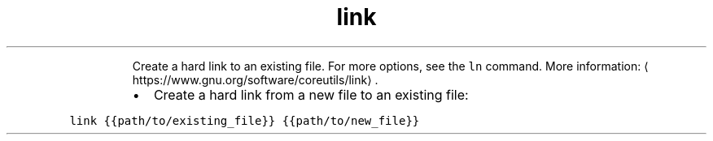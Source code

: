 .TH link
.PP
.RS
Create a hard link to an existing file.
For more options, see the \fB\fCln\fR command.
More information: \[la]https://www.gnu.org/software/coreutils/link\[ra]\&.
.RE
.RS
.IP \(bu 2
Create a hard link from a new file to an existing file:
.RE
.PP
\fB\fClink {{path/to/existing_file}} {{path/to/new_file}}\fR
